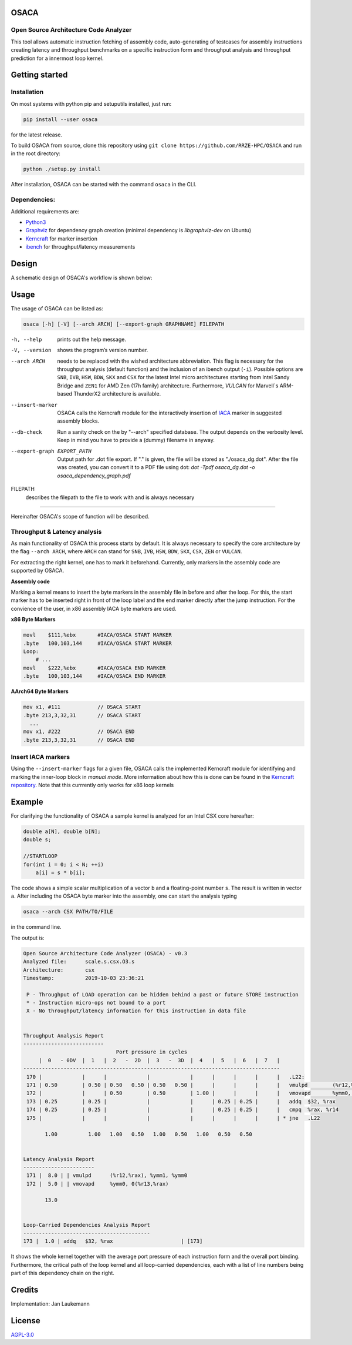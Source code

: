 .. image:: doc/osaca-logo.png
   :alt: OSACA logo
   :width: 80%
   
OSACA
=====

Open Source Architecture Code Analyzer
~~~~~~~~~~~~~~~~~~~~~~~~~~~~~~~~~~~~~~

This tool allows automatic instruction fetching of assembly code,
auto-generating of testcases for assembly instructions creating latency
and throughput benchmarks on a specific instruction form and throughput
analysis and throughput prediction for a innermost loop kernel.

.. image:: https://travis-ci.com/RRZE-HPC/OSACA.svg?token=393L6z2HEXNiGLtZ43s6&branch=master
    :target: https://travis-ci.com/RRZE-HPC/OSACA

.. ..image:: https://landscape.io/github/RRZE-HPC/OSACA/master/landscape.svg?style=flat&badge_auth_token=c95f01b247f94bc79c09d21c5c827697
..   :target: https://landscape.io/github/RRZE-HPC/OSACA/master
..   :alt: Code Health

.. image:: https://codecov.io/github/RRZE-HPC/OSACA/coverage.svg?branch=v3
    :target: https://codecov.io/github/RRZE-HPC/OSACA?branch=v3

.. image:: https://img.shields.io/badge/code%20style-black-000000.svg
    :target: https://github.com/ambv/black

Getting started
===============

Installation
~~~~~~~~~~~~
On most systems with python pip and setuputils installed, just run:

.. code:: bash

    pip install --user osaca

for the latest release.

To build OSACA from source, clone this repository using ``git clone https://github.com/RRZE-HPC/OSACA`` and run in the root directory:

.. code:: bash

   python ./setup.py install

After installation, OSACA can be started with the command ``osaca`` in the CLI.

Dependencies:
~~~~~~~~~~~~~~~
Additional requirements are:

-  `Python3 <https://www.python.org/>`_
-  `Graphviz <https://www.graphviz.org/>`_ for dependency graph creation (minimal dependency is `libgraphviz-dev` on Ubuntu)
-  `Kerncraft <https://github.com/RRZE-HPC/kerncraft>`_ for marker insertion
-   `ibench <https://github.com/hofm/ibench>`_ for throughput/latency measurements

Design
======
A schematic design of OSACA's workflow is shown below:

.. image:: doc/osaca-workflow.png
   :alt: OSACA workflow
   :width: 80%

Usage
=====

The usage of OSACA can be listed as:

.. code:: bash

    osaca [-h] [-V] [--arch ARCH] [--export-graph GRAPHNAME] FILEPATH

-h, --help
  prints out the help message.
-V, --version
  shows the program’s version number.
--arch ARCH
  needs to be replaced with the wished architecture abbreviation.
  This flag is necessary for the throughput analysis (default function) and the inclusion of an ibench output (``-i``).
  Possible options are ``SNB``, ``IVB``, ``HSW``, ``BDW``, ``SKX`` and ``CSX`` for the latest Intel micro architectures starting from Intel Sandy Bridge and ``ZEN1`` for AMD Zen (17h family) architecture.
  Furthermore, `VULCAN` for Marvell`s ARM-based ThunderX2 architecture is available.
--insert-marker
  OSACA calls the Kerncraft module for the interactively insertion of `IACA <https://software.intel.com/en-us/articles/intel-architecture-code-analyzer>`_ marker in suggested assembly blocks.
--db-check
  Run a sanity check on the by "--arch" specified database.
  The output depends on the verbosity level.
  Keep in mind you have to provide a (dummy) filename in anyway.
--export-graph EXPORT_PATH
  Output path for .dot file export. If "." is given, the file will be stored as "./osaca_dg.dot".
  After the file was created, you can convert it to a PDF file using dot: `dot -Tpdf osaca_dg.dot -o osaca_dependency_graph.pdf`
FILEPATH
  describes the filepath to the file to work with and is always necessary

______________________

Hereinafter OSACA's scope of function will be described.

Throughput & Latency analysis
~~~~~~~~~~~~~~~~~~~
As main functionality of OSACA this process starts by default. It is always necessary to specify the core architecture by the flag ``--arch ARCH``, where ``ARCH`` can stand for ``SNB``, ``IVB``, ``HSW``, ``BDW``, ``SKX``, ``CSX``, ``ZEN`` or ``VULCAN``.

For extracting the right kernel, one has to mark it beforehand.
Currently, only markers in the assembly code are supported by OSACA.

| **Assembly code**

Marking a kernel means to insert the byte markers in the assembly file in before and after the loop.
For this, the start marker has to be inserted right in front of the loop label and the end marker directly after the jump instruction.
For the convience of the user, in x86 assembly IACA byte markers are used.

**x86 Byte Markers**

.. code-block:: gas

    movl    $111,%ebx       #IACA/OSACA START MARKER
    .byte   100,103,144     #IACA/OSACA START MARKER
    Loop:
        # ...
    movl    $222,%ebx       #IACA/OSACA END MARKER
    .byte   100,103,144     #IACA/OSACA END MARKER

**AArch64 Byte Markers**

.. code-block:: asm

   mov x1, #111            // OSACA START
   .byte 213,3,32,31       // OSACA START
     ...
   mov x1, #222            // OSACA END
   .byte 213,3,32,31       // OSACA END

.. Include new measurements into the data file
.. ~~~~~~~~~~~~~~~~~~~~~~~~~~~~~~~~~~~~~~~~~~~
.. Running OSACA with the flag ``-i`` or ``--include-ibench`` and a specified micro architecture ``ARCH``, it takes the values given in an ibench output file and checks them for reasonability. If a value is not in the data file already, it will be added, otherwise OSACA prints out a warning message and keeps the old value in the data file. If a value does not pass the validation, a warning message is shown, however, OSACA will keep working with the new value. The handling of ibench is shortly described in the example section below.

Insert IACA markers
~~~~~~~~~~~~~~~~~~~
Using the ``--insert-marker`` flags for a given file, OSACA calls the implemented Kerncraft module for identifying and marking the inner-loop block in *manual mode*. More information about how this is done can be found in the `Kerncraft repository <https://github.com/RRZE-HPC/kerncraft>`_.
Note that this currrently only works for x86 loop kernels

Example
=======
For clarifying the functionality of OSACA a sample kernel is analyzed for an Intel CSX core hereafter:

.. code-block:: c

    double a[N], double b[N];
    double s;
    
    //STARTLOOP
    for(int i = 0; i < N; ++i)
        a[i] = s * b[i];
        
The code shows a simple scalar multiplication of a vector ``b`` and a floating-point number ``s``.
The result is written in vector ``a``.
After including the OSACA byte marker into the assembly, one can start the analysis typing 

.. code:: bash

    osaca --arch CSX PATH/TO/FILE

in the command line.

The output is:

.. code-block::

    Open Source Architecture Code Analyzer (OSACA) - v0.3
    Analyzed file:      scale.s.csx.O3.s
    Architecture:       csx
    Timestamp:          2019-10-03 23:36:21

     P - Throughput of LOAD operation can be hidden behind a past or future STORE instruction
     * - Instruction micro-ops not bound to a port
     X - No throughput/latency information for this instruction in data file


    Throughput Analysis Report
    --------------------------
                                  Port pressure in cycles                              
         |  0   - 0DV  |  1   |  2   -  2D  |  3   -  3D  |  4   |  5   |  6   |  7   |
    -----------------------------------------------------------------------------------
     170 |             |      |             |             |      |      |      |      |   .L22:
     171 | 0.50        | 0.50 | 0.50   0.50 | 0.50   0.50 |      |      |      |      |   vmulpd	(%r12,%rax), %ymm1, %ymm0
     172 |             |      | 0.50        | 0.50        | 1.00 |      |      |      |   vmovapd	%ymm0, 0(%r13,%rax)
     173 | 0.25        | 0.25 |             |             |      | 0.25 | 0.25 |      |   addq	$32, %rax
     174 | 0.25        | 0.25 |             |             |      | 0.25 | 0.25 |      |   cmpq	%rax, %r14
     175 |             |      |             |             |      |      |      |      | * jne	.L22

           1.00          1.00   1.00   0.50   1.00   0.50   1.00   0.50   0.50         


    Latency Analysis Report
    -----------------------
     171 |  8.0 | | vmulpd	(%r12,%rax), %ymm1, %ymm0
     172 |  5.0 | | vmovapd	%ymm0, 0(%r13,%rax)

           13.0


    Loop-Carried Dependencies Analysis Report
    -----------------------------------------
    173 |  1.0 | addq	$32, %rax                      | [173]


It shows the whole kernel together with the average port pressure of each instruction form and the overall port binding.
Furthermore, the critical path of the loop kernel and all loop-carried dependencies, each with a list of line numbers being part of this dependency chain on the right.

.. For measuring the instruction forms with ibench we highly recommend to use an exclusively allocated node, so there is no other workload falsifying the results. For the correct function of ibench the benchmark files from OSACA need to be placed in a subdirectory of src in root so ibench can create the a folder with the subdirectory’s name and the shared objects. For running the tests the frequencies of all cores must set to a constant value and this has to be given as an argument together with the directory of the shared objects to ibench, e.g.:

.. .. code:: bash

    ./ibench ./AVX 2.2
    
.. for running ibench in the directory ``AVX`` with a core frequency of 2.2 GHz. We get an output like:

.. .. code:: bash

    Using frequency 2.20GHz.
    add-mem_imd-TP: 1.023 (clock cycles) [DEBUG - result: 1.000000]
    add-mem_imd: 6.050 (clock cycles) [DEBUG - result: 1.000000]
    
.. The debug output as resulting value of register ``xmm0`` is additional validation information depending on the executed instruction form meant for the user and is not considered by OSACA. The ibench output information can be included by OSACA running the program with the flag ``--include-ibench`` or just ``-i`` and the specify micro architecture:

.. .. code-block:: bash

    osaca --arch IVB -i PATH/TO/IBENCH-OUTPUTFILE

.. For now no automatic allocation of ports for a instruction form is implemented, so for getting an output in the Ports Pressure table, one must add the port occupation by hand. We know that the inserted instruction form must be assigned always to Port 2, 3 and 4 and additionally to either 0, 1 or 5, a valid data file therefore would look like this:

.. .. code:: bash

    addl-mem_imd,1.0,6.0,"(0.33,0.33,1.00,1.00,1.00,0.33)"
    

Credits
=======
Implementation: Jan Laukemann

License
=======
`AGPL-3.0 </LICENSE>`_
